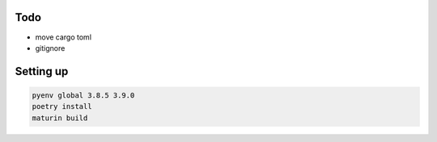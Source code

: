Todo
====

- move cargo toml

- gitignore

Setting up
==========

.. code-block:: bash

    pyenv global 3.8.5 3.9.0
    poetry install
    maturin build
